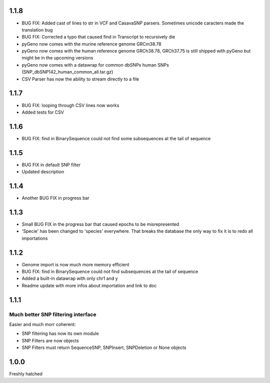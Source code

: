 1.1.8
=====
* BUG FIX: Added cast of lines to str in VCF and CasavaSNP parsers. Sometimes unicode caracters made the translation bug  

* BUG FIX: Corrected a typo that caused find in Transcript to recursively die 

* pyGeno now comes with the murine reference genome GRCm38.78

* pyGeno now comes with the human reference genome GRCh38.78, GRCh37.75 is still shipped with pyGeno but might be in the upcoming versions

* pyGeno now comes with a datawrap for common dbSNPs human SNPs (SNP_dbSNP142_human_common_all.tar.gz)

* CSV Parser has now the ability to stream directly to a file

1.1.7
=====

* BUG FIX: looping through CSV lines now works

* Added tests for CSV

1.1.6
=====

* BUG FIX: find in BinarySequence could not find some subsequences at the tail of sequence

1.1.5
=====

* BUG FIX in default SNP filter

* Updated description

1.1.4
=====

* Another BUG FIX in progress bar

1.1.3
=====

* Small BUG FIX in the progress bar that caused epochs to be misrepresented

* 'Specie' has been changed to 'species' everywhere. That breaks the database the only way to fix it is to redo all importations

1.1.2
=====

* Genome import is now much more memory efficient

* BUG FIX: find in BinarySequence could not find subsequences at the tail of sequence

* Added a built-in datawrap with only chr1 and y

* Readme update with more infos about importation and link to doc
 
1.1.1
=====

Much better SNP filtering interface
------------------------------------
Easier and much morr coherent:

* SNP filtering has now its own module

* SNP Filters are now objects

* SNP Filters must return SequenceSNP, SNPInsert, SNPDeletion or None objects

1.0.0
=====
Freshly hatched

